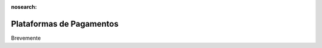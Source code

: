 :nosearch:

=========================
Plataformas de Pagamentos
=========================

Brevemente
